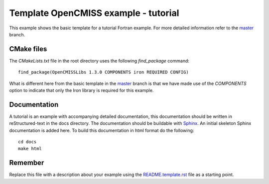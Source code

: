 

=====================================
Template OpenCMISS example - tutorial
=====================================

This example shows the basic template for a tutorial Fortran example.  For more detailed information refer to the `master <https://github.com/OpenCMISS-Examples/template_example/tree/master>`_ branch.

CMake files
===========

The *CMakeLists.txt* file in the root directory uses the following *find_package* command::

  find_package(OpenCMISSLibs 1.3.0 COMPONENTS iron REQUIRED CONFIG)

What is different here from the basic template in the `master <https://github.com/OpenCMISS-Examples/template_example/tree/master>`_ branch is that we have made use of the *COMPONENTS* option to indicate that only the Iron library is required for this example.

Documentation
=============

A tutorial is an example with accompanying detailed documentation, this documentation should be written in reStructured-text in the docs directory.  The documentation should be buildable with `Sphinx <https://pypi.python.org/pypi/Sphinx>`_.  An initial skeleton Sphinx documentation is added here.  To build this documentation in html format do the following::

   cd docs
   make html

Remember
========

Replace this file with a description about your example using the `README.template.rst <README.template.rst>`_ file as a starting point.
